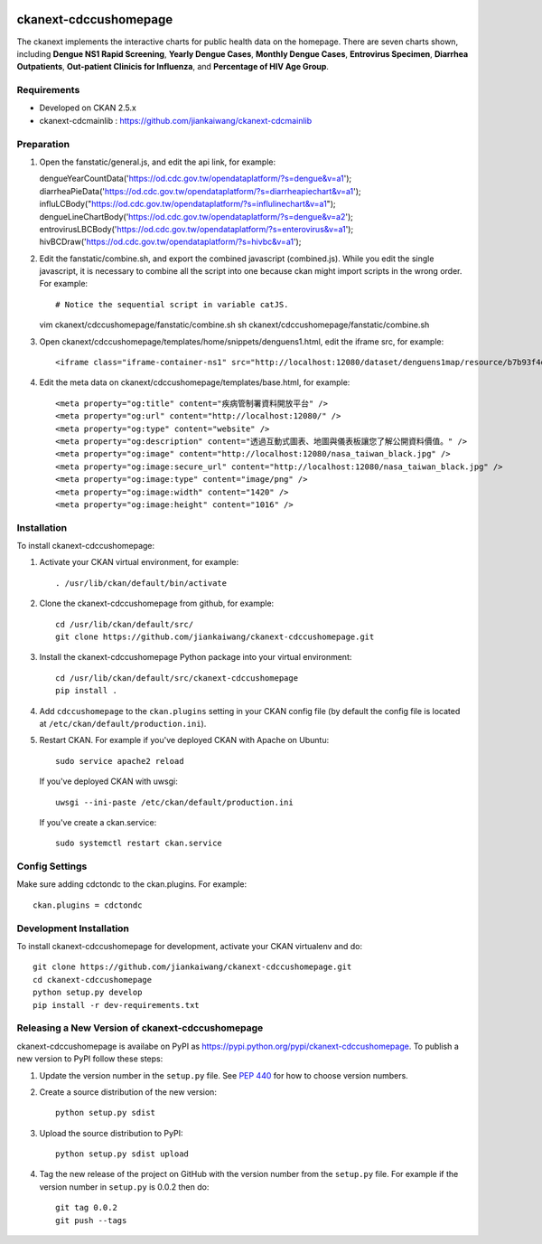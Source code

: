 .. image:: https://travis-ci.org/jiankaiwang/ckanext-cdccushomepage.svg?branch=master
    :target: https://travis-ci.org/jiankaiwang/ckanext-cdccushomepage

=============
ckanext-cdccushomepage
=============

The ckanext implements the interactive charts for public health data on the homepage. There are seven charts shown, including **Dengue NS1 Rapid Screening**, **Yearly Dengue Cases**, **Monthly Dengue Cases**, **Entrovirus Specimen**, **Diarrhea Outpatients**, **Out-patient Clinicis for Influenza**, and **Percentage of HIV Age Group**.

.. image:: image/homepage.png

------------
Requirements
------------

* Developed on CKAN 2.5.x
* ckanext-cdcmainlib : https://github.com/jiankaiwang/ckanext-cdcmainlib

-----------
Preparation
-----------

1. Open the fanstatic/general.js, and edit the api link, for example::

   dengueYearCountData('https://od.cdc.gov.tw/opendataplatform/?s=dengue&v=a1');
   diarrheaPieData('https://od.cdc.gov.tw/opendataplatform/?s=diarrheapiechart&v=a1');
   influLCBody("https://od.cdc.gov.tw/opendataplatform/?s=influlinechart&v=a1");
   dengueLineChartBody('https://od.cdc.gov.tw/opendataplatform/?s=dengue&v=a2');
   entrovirusLBCBody('https://od.cdc.gov.tw/opendataplatform/?s=enterovirus&v=a1');
   hivBCDraw('https://od.cdc.gov.tw/opendataplatform/?s=hivbc&v=a1');

2. Edit the fanstatic/combine.sh, and export the combined javascript (combined.js).
   While you edit the single javascript, it is necessary to combine all the script into one 
   because ckan might import scripts in the wrong order.
   For example::

   # Notice the sequential script in variable catJS.
   vim ckanext/cdccushomepage/fanstatic/combine.sh
   sh ckanext/cdccushomepage/fanstatic/combine.sh

3. Open ckanext/cdccushomepage/templates/home/snippets/denguens1.html, edit the iframe src, for example::

   <iframe class="iframe-container-ns1" src="http://localhost:12080/dataset/denguens1map/resource/b7b93f4d-35f7-4630-94c8-6efcb9aa62e3/view/4943d2ee-e24b-47b7-b9e5-4e6b72a01e0e" frameBorder="0" scrolling="no"></iframe>

4. Edit the meta data on ckanext/cdccushomepage/templates/base.html, for example::

   <meta property="og:title" content="疾病管制署資料開放平台" />
   <meta property="og:url" content="http://localhost:12080/" />
   <meta property="og:type" content="website" />
   <meta property="og:description" content="透過互動式圖表、地圖與儀表板讓您了解公開資料價值。" />
   <meta property="og:image" content="http://localhost:12080/nasa_taiwan_black.jpg" />
   <meta property="og:image:secure_url" content="http://localhost:12080/nasa_taiwan_black.jpg" />
   <meta property="og:image:type" content="image/png" />
   <meta property="og:image:width" content="1420" />
   <meta property="og:image:height" content="1016" />

------------
Installation
------------

To install ckanext-cdccushomepage:

1. Activate your CKAN virtual environment, for example::

     . /usr/lib/ckan/default/bin/activate

2. Clone the ckanext-cdccushomepage from github, for example::

     cd /usr/lib/ckan/default/src/
     git clone https://github.com/jiankaiwang/ckanext-cdccushomepage.git

3. Install the ckanext-cdccushomepage Python package into your virtual environment::

     cd /usr/lib/ckan/default/src/ckanext-cdccushomepage
     pip install .

4. Add ``cdccushomepage`` to the ``ckan.plugins`` setting in your CKAN
   config file (by default the config file is located at
   ``/etc/ckan/default/production.ini``).

5. Restart CKAN. For example if you've deployed CKAN with Apache on Ubuntu::

     sudo service apache2 reload

   If you've deployed CKAN with uwsgi::

     uwsgi --ini-paste /etc/ckan/default/production.ini

   If you've create a ckan.service::

     sudo systemctl restart ckan.service


---------------
Config Settings
---------------

Make sure adding cdctondc to the ckan.plugins. For example::

   ckan.plugins = cdctondc

------------------------
Development Installation
------------------------

To install ckanext-cdccushomepage for development, activate your CKAN virtualenv and
do::

    git clone https://github.com/jiankaiwang/ckanext-cdccushomepage.git
    cd ckanext-cdccushomepage
    python setup.py develop
    pip install -r dev-requirements.txt

----------------------------------------
Releasing a New Version of ckanext-cdccushomepage
----------------------------------------

ckanext-cdccushomepage is availabe on PyPI as https://pypi.python.org/pypi/ckanext-cdccushomepage.
To publish a new version to PyPI follow these steps:

1. Update the version number in the ``setup.py`` file.
   See `PEP 440 <http://legacy.python.org/dev/peps/pep-0440/#public-version-identifiers>`_
   for how to choose version numbers.

2. Create a source distribution of the new version::

     python setup.py sdist

3. Upload the source distribution to PyPI::

     python setup.py sdist upload

4. Tag the new release of the project on GitHub with the version number from
   the ``setup.py`` file. For example if the version number in ``setup.py`` is
   0.0.2 then do::

       git tag 0.0.2
       git push --tags
